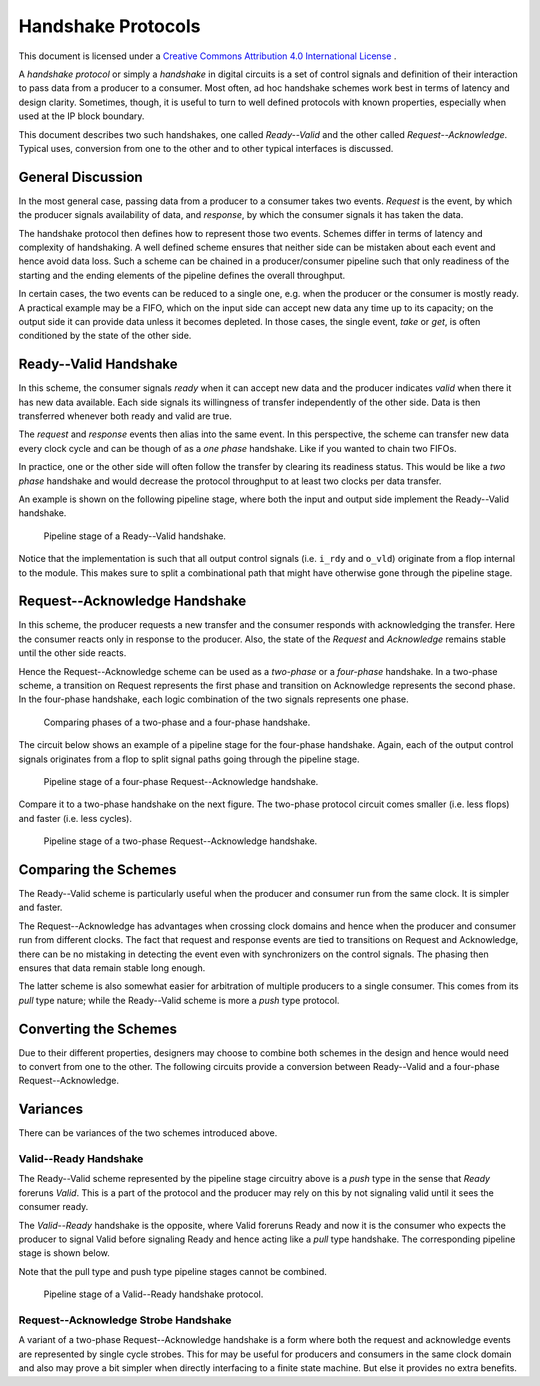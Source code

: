 Handshake Protocols
===================

This document is licensed under a `Creative Commons Attribution 4.0 International License <http://creativecommons.org/licenses/by/4.0/>`_ |cc_by_40_logo|.

.. |cc_by_40_logo| image:: https://i.creativecommons.org/l/by/4.0/88x31.png
  :alt: CC BY 4.0

A *handshake protocol* or simply a *handshake* in digital circuits is a set of control signals and
definition of their interaction to pass data from a producer to a consumer.
Most often, ad hoc handshake schemes work best in terms of latency and
design clarity. Sometimes, though, it is useful to turn to well defined
protocols with known properties, especially when used at the IP block
boundary.

This document describes two such handshakes, one called *Ready--Valid* and the
other called *Request--Acknowledge*. Typical uses, conversion from one to
the other and to other typical interfaces is discussed.

General Discussion
------------------

In the most general case, passing data from a producer to a consumer takes two
events. *Request* is the event, by which the producer signals availability of
data, and *response*, by which the consumer signals it has taken the data.

The handshake protocol then defines how to represent those two events. Schemes
differ in terms of latency and complexity of handshaking. A well defined scheme
ensures that neither side can be mistaken about each event and hence avoid data
loss. Such a scheme can be chained in a producer/consumer pipeline such that
only readiness of the starting and the ending elements of the pipeline defines
the overall throughput.

In certain cases, the two events can be reduced to a single one, e.g. when the
producer or the consumer is mostly ready. A practical example may be a FIFO,
which on the input side can accept new data any time up to its capacity; on
the output side it can provide data unless it becomes depleted. In those cases,
the single event, *take* or *get*, is often conditioned by the state of the
other side.

Ready--Valid Handshake
----------------------

In this scheme, the consumer signals *ready* when it can accept new data and
the producer indicates *valid* when there it has new data available. Each side
signals its willingness of transfer independently of the other side. Data is
then transferred whenever both ready and valid are true. 

The *request* and *response* events then alias into the same event. In this
perspective, the scheme can transfer new data every clock cycle and can be
though of as a *one phase* handshake. Like if you wanted to chain two FIFOs.

In practice, one or the other side will often follow the transfer by clearing
its readiness status. This would be like a *two phase* handshake and would
decrease the protocol throughput to at least two clocks per data transfer.

An example is shown on the following pipeline stage, where both the input and output
side implement the Ready--Valid handshake.

.. figure:: png/rdyval_pipe_stage.png

   Pipeline stage of a Ready--Valid handshake.

Notice that the implementation is such that all output control signals (i.e.
``i_rdy`` and ``o_vld``) originate from a flop internal to the module. This makes
sure to split a combinational path that might have otherwise gone through the
pipeline stage.

Request--Acknowledge Handshake
------------------------------

In this scheme, the producer requests a new transfer and the consumer
responds with acknowledging the transfer. Here the consumer reacts only in
response to the producer. Also, the state of the *Request* and *Acknowledge*
remains stable until the other side reacts.

Hence the Request--Acknowledge scheme can be used as a *two-phase* or a
*four-phase* handshake. In a two-phase scheme, a transition on Request represents
the first phase and transition on Acknowledge represents the second phase. In
the four-phase handshake, each logic combination of the two signals represents
one phase.

.. figure:: png/req_ack_phases.png

   Comparing phases of a two-phase and a four-phase handshake.

The circuit below shows an example of a pipeline stage for the four-phase
handshake. Again, each of the output control signals originates from a flop
to split signal paths going through the pipeline stage.

.. figure:: png/reqack_pipe_stage.png

   Pipeline stage of a four-phase Request--Acknowledge handshake.

Compare it to a two-phase handshake on the next figure. The two-phase protocol
circuit comes smaller (i.e. less flops) and faster (i.e. less cycles).

.. figure:: png/reqack_tph_pipe_stage.png

   Pipeline stage of a two-phase Request--Acknowledge handshake.

Comparing the Schemes
---------------------

The Ready--Valid scheme is particularly useful when the producer and consumer
run from the same clock. It is simpler and faster.

The Request--Acknowledge has advantages when crossing clock domains and hence
when the producer and consumer run from different clocks. The fact that request
and response events are tied to transitions on Request and Acknowledge, there
can be no mistaking in detecting the event even with synchronizers on the
control signals. The phasing then ensures that data remain stable long enough.

The latter scheme is also somewhat easier for arbitration of multiple producers
to a single consumer. This comes from its *pull* type nature; while the Ready--Valid
scheme is more a *push* type protocol.

Converting the Schemes
----------------------

Due to their different properties, designers may choose to combine both
schemes in the design and hence would need to convert from one to the other.
The following circuits provide a conversion between Ready--Valid and
a four-phase Request--Acknowledge.

|rdyval2reqack| |reqack2rdyval|

.. |rdyval2reqack| image:: png/rdyval2reqack.png
.. |reqack2rdyval| image:: png/reqack2rdyval.png

Variances
---------

There can be variances of the two schemes introduced above.

Valid--Ready Handshake
~~~~~~~~~~~~~~~~~~~~~~

The Ready--Valid scheme represented by the pipeline stage circuitry above is
a *push* type in the sense that *Ready* foreruns *Valid*. This is a part of
the protocol and the producer may rely on this by not signaling valid until
it sees the consumer ready.

The *Valid--Ready* handshake is the opposite, where Valid foreruns Ready and
now it is the consumer who expects the producer to signal Valid before signaling
Ready and hence acting like a *pull* type handshake. The corresponding pipeline
stage is shown below.

Note that the pull type and push type pipeline stages cannot be combined.

.. figure:: png/valrdy_pipe_stage.png

   Pipeline stage of a Valid--Ready handshake protocol.

Request--Acknowledge Strobe Handshake
~~~~~~~~~~~~~~~~~~~~~~~~~~~~~~~~~~~~~

A variant of a two-phase Request--Acknowledge handshake is a form where both
the request and acknowledge events are represented by single cycle strobes.
This for may be useful for producers and consumers in the same clock domain
and also may prove a bit simpler when directly interfacing to a finite state
machine. But else it provides no extra benefits.

